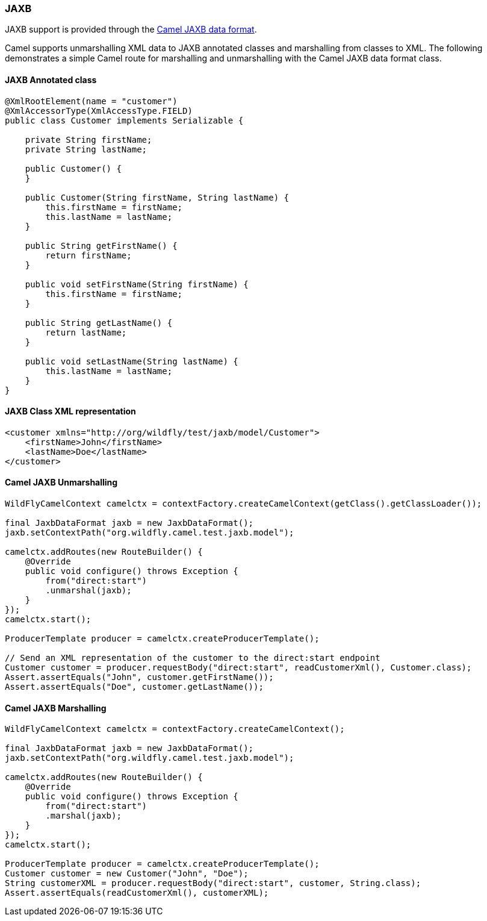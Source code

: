### JAXB

JAXB support is provided through the http://camel.apache.org/jaxb.html[Camel JAXB data format,window=_blank].

Camel supports unmarshalling XML data to JAXB annotated classes and marshalling from classes to XML. The following demonstrates a simple Camel route for marshalling and unmarshalling with the Camel JAXB data format class.

#### JAXB Annotated class

[source,java,options="nowrap"]
----
@XmlRootElement(name = "customer")
@XmlAccessorType(XmlAccessType.FIELD)
public class Customer implements Serializable {

    private String firstName;
    private String lastName;

    public Customer() {
    }

    public Customer(String firstName, String lastName) {
        this.firstName = firstName;
        this.lastName = lastName;
    }

    public String getFirstName() {
        return firstName;
    }

    public void setFirstName(String firstName) {
        this.firstName = firstName;
    }

    public String getLastName() {
        return lastName;
    }

    public void setLastName(String lastName) {
        this.lastName = lastName;
    }
}
----

#### JAXB Class XML representation

[source,xml,options="nowrap"]
<customer xmlns="http://org/wildfly/test/jaxb/model/Customer">
    <firstName>John</firstName>
    <lastName>Doe</lastName>
</customer>

#### Camel JAXB Unmarshalling

[source,java,options="nowrap"]
----
WildFlyCamelContext camelctx = contextFactory.createCamelContext(getClass().getClassLoader());

final JaxbDataFormat jaxb = new JaxbDataFormat();
jaxb.setContextPath("org.wildfly.camel.test.jaxb.model");

camelctx.addRoutes(new RouteBuilder() {
    @Override
    public void configure() throws Exception {
        from("direct:start")
        .unmarshal(jaxb);
    }
});
camelctx.start();

ProducerTemplate producer = camelctx.createProducerTemplate();

// Send an XML representation of the customer to the direct:start endpoint
Customer customer = producer.requestBody("direct:start", readCustomerXml(), Customer.class);
Assert.assertEquals("John", customer.getFirstName());
Assert.assertEquals("Doe", customer.getLastName());
----

#### Camel JAXB Marshalling

[source,java,options="nowrap"]
----
WildFlyCamelContext camelctx = contextFactory.createCamelContext();

final JaxbDataFormat jaxb = new JaxbDataFormat();
jaxb.setContextPath("org.wildfly.camel.test.jaxb.model");

camelctx.addRoutes(new RouteBuilder() {
    @Override
    public void configure() throws Exception {
        from("direct:start")
        .marshal(jaxb);
    }
});
camelctx.start();

ProducerTemplate producer = camelctx.createProducerTemplate();
Customer customer = new Customer("John", "Doe");
String customerXML = producer.requestBody("direct:start", customer, String.class);
Assert.assertEquals(readCustomerXml(), customerXML);
----
